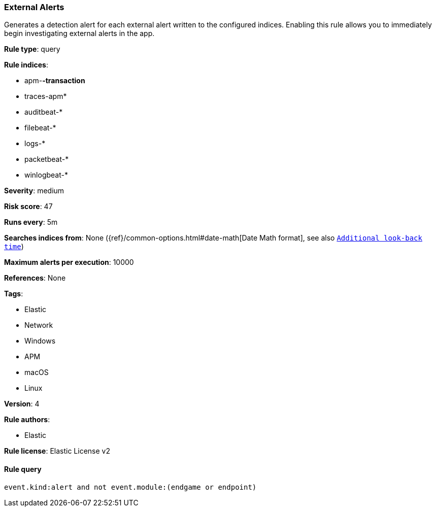 [[prebuilt-rule-0-13-3-external-alerts]]
=== External Alerts

Generates a detection alert for each external alert written to the configured indices. Enabling this rule allows you to immediately begin investigating external alerts in the app.

*Rule type*: query

*Rule indices*: 

* apm-*-transaction*
* traces-apm*
* auditbeat-*
* filebeat-*
* logs-*
* packetbeat-*
* winlogbeat-*

*Severity*: medium

*Risk score*: 47

*Runs every*: 5m

*Searches indices from*: None ({ref}/common-options.html#date-math[Date Math format], see also <<rule-schedule, `Additional look-back time`>>)

*Maximum alerts per execution*: 10000

*References*: None

*Tags*: 

* Elastic
* Network
* Windows
* APM
* macOS
* Linux

*Version*: 4

*Rule authors*: 

* Elastic

*Rule license*: Elastic License v2


==== Rule query


[source, js]
----------------------------------
event.kind:alert and not event.module:(endgame or endpoint)

----------------------------------
